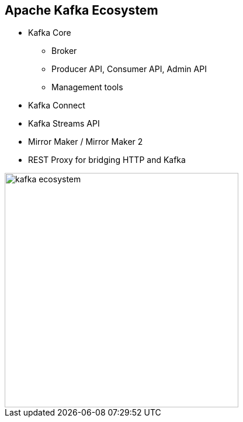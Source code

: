 :data-uri:
:noaudio:

== Apache Kafka Ecosystem

* Kafka Core
** Broker
** Producer API, Consumer API, Admin API
** Management tools

* Kafka Connect
* Kafka Streams API
* Mirror Maker / Mirror Maker 2
* REST Proxy for bridging HTTP and Kafka

image::images/slides/kafka-ecosystem.png[width=400]

ifdef::showscript[]

Transcript:


endif::showscript[]
